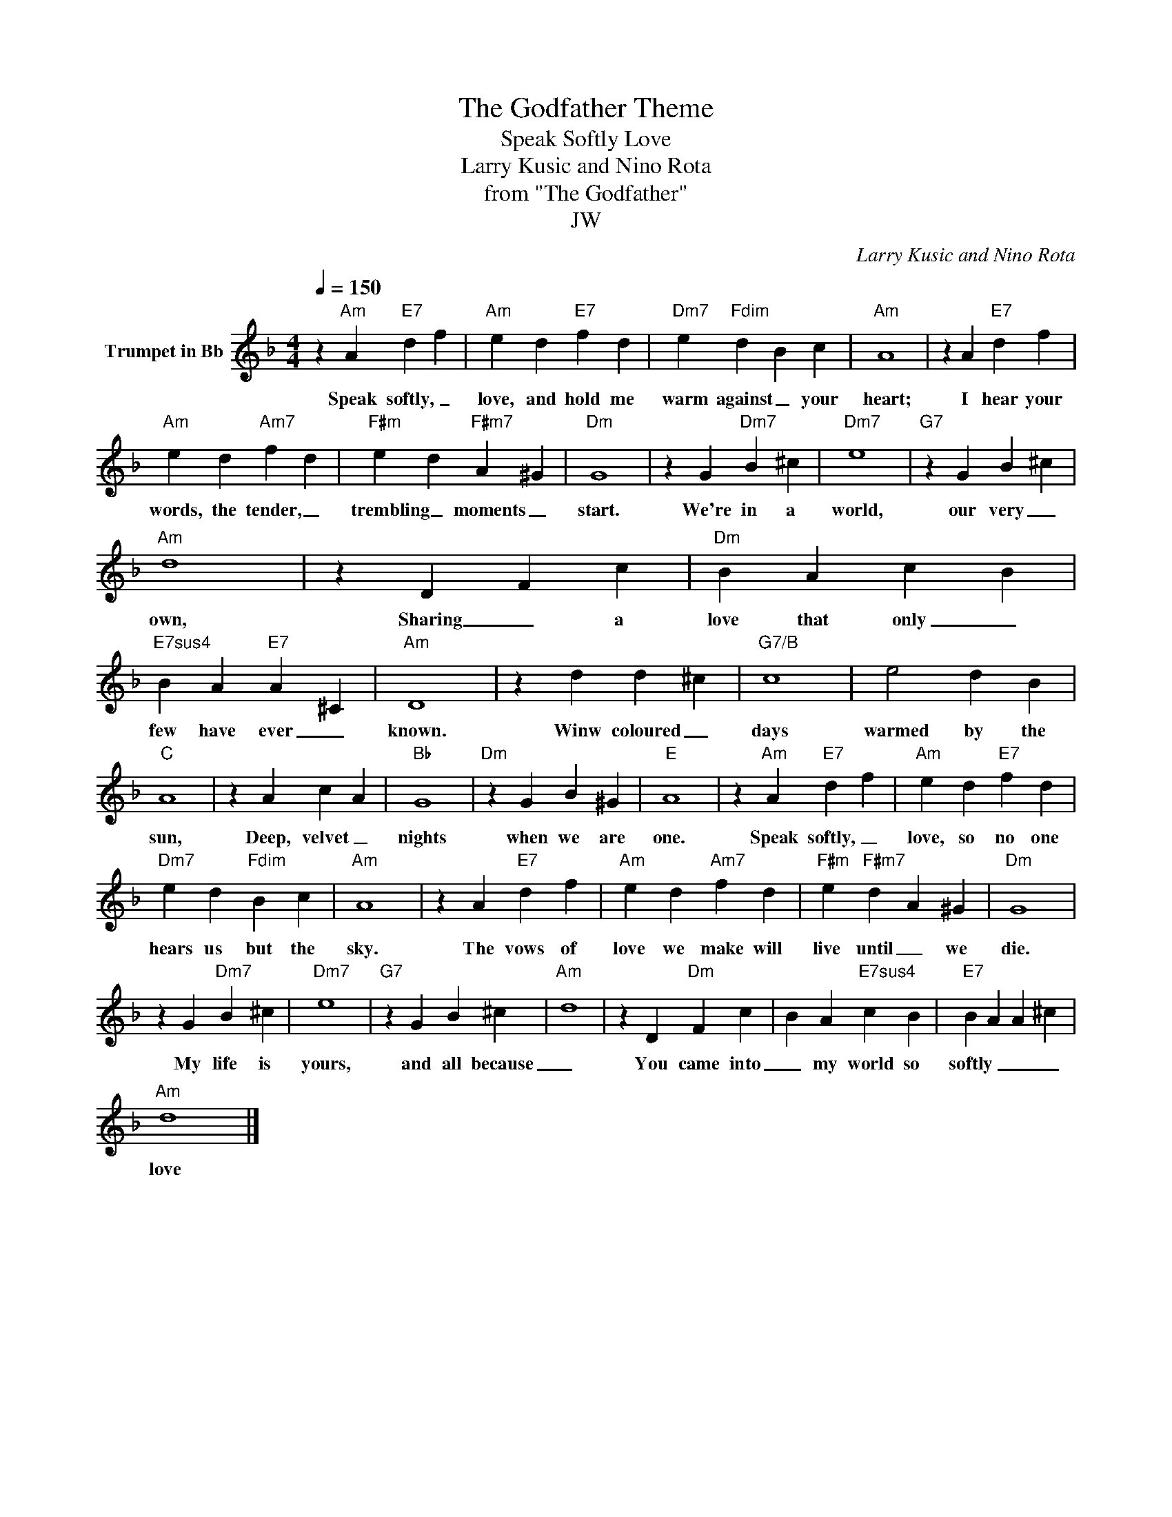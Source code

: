 X:1
T:The Godfather Theme
T:Speak Softly Love
T:Larry Kusic and Nino Rota
T:from "The Godfather"
T:JW
C:Larry Kusic and Nino Rota
Z:All Rights Reserved
L:1/4
Q:1/4=150
M:4/4
K:none
V:1 treble transpose=-2 nm="Trumpet in Bb"
%%MIDI program 56
%%MIDI control 7 102
%%MIDI control 10 64
V:1
[K:F] z"Am" A"E7" d f |"Am" e d"E7" f d |"Dm7" e"Fdim" d B c |"Am" A4 | z A"E7" d f | %5
w: Speak softly, _|love, and hold me|warm against _ your|heart;|I hear your|
"Am" e d"Am7" f d |"F#m" e d"F#m7" A ^G |"Dm" G4 | z G"Dm7" B ^c |"Dm7" e4 |"G7" z G B ^c | %11
w: words, the tender, _|trembling _ moments _|start.|We're in a|world,|our very _|
"Am" d4 | z D F c |"Dm" B A c B |"E7sus4" B A"E7" A ^C |"Am" D4 | z d d ^c |"G7/B" c4 | e2 d B | %19
w: own,|Sharing _ a|love that only _|few have ever _|known.|Winw coloured _|days|warmed by the|
"C" A4 | z A c A |"Bb" G4 |"Dm" z G B ^G |"E" A4 | z"Am" A"E7" d f |"Am" e d"E7" f d | %26
w: sun,|Deep, velvet _|nights|when we are|one.|Speak softly, _|love, so no one|
"Dm7" e d"Fdim" B c |"Am" A4 | z A"E7" d f |"Am" e d"Am7" f d |"F#m" e"F#m7" d A ^G |"Dm" G4 | %32
w: hears us but the|sky.|The vows of|love we make will|live until _ we|die.|
 z G"Dm7" B ^c |"Dm7" e4 |"G7" z G B ^c |"Am" d4 | z D"Dm" F c | B A"E7sus4" c B |"E7" B A A ^c | %39
w: My life is|yours,|and all because|_|You came into|_ my world so|softly _ _ _|
"Am" d4 |] %40
w: love|

